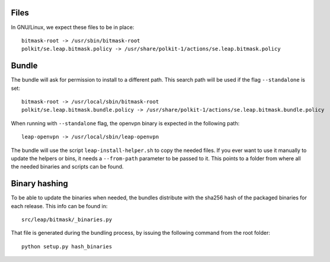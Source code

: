 Files 
=====

In GNU/Linux, we expect these files to be in place::

 bitmask-root -> /usr/sbin/bitmask-root
 polkit/se.leap.bitmask.policy -> /usr/share/polkit-1/actions/se.leap.bitmask.policy

Bundle
======

The bundle will ask for permission to install to a different path. This search
path will be used if the flag ``--standalone`` is set::

 bitmask-root -> /usr/local/sbin/bitmask-root
 polkit/se.leap.bitmask.bundle.policy -> /usr/share/polkit-1/actions/se.leap.bitmask.bundle.policy

When running with ``--standalone`` flag, the openvpn binary is  expected in the following path::

 leap-openvpn -> /usr/local/sbin/leap-openvpn

The bundle will use the script ``leap-install-helper.sh`` to copy the needed
files. If you ever want to use it manually to update the helpers or bins, it
needs a ``--from-path`` parameter to be passed to it. This points to a folder
from where all the needed binaries and scripts can be found.


Binary hashing
==============

To be able to update the binaries when needed, the bundles distribute with the
sha256 hash of the packaged binaries for each release. This info can be found
in::

  src/leap/bitmask/_binaries.py

That file is generated during the bundling process, by issuing the following
command from the root folder::

  python setup.py hash_binaries
